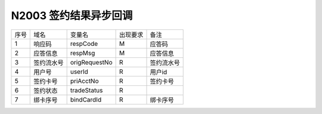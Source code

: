 N2003 签约结果异步回调
-----------------------

+-----------+----------------+-----------------+----------------+-----------------------------------------------+
|   序号    |      域名      |     变量名      |    出现要求    |                 备注                          |
+-----------+----------------+-----------------+----------------+-----------------------------------------------+
|    1      |    响应码      |    respCode     |       M        |    应答码                                     |
+-----------+----------------+-----------------+----------------+-----------------------------------------------+
|    2      |  应答信息      |    respMsg      |       M        |    应答信息                                   |
+-----------+----------------+-----------------+----------------+-----------------------------------------------+
|    3      |  签约流水号    |   origRequestNo |       R        |    签约流水号                                 |
+-----------+----------------+-----------------+----------------+-----------------------------------------------+ 
|    4      |  用户号        |    userId       |       R        |    用户id                                     |
+-----------+----------------+-----------------+----------------+-----------------------------------------------+ 
|    5      |  签约卡号      |    priAcctNo    |       R        |    签约卡号                                   |
+-----------+----------------+-----------------+----------------+-----------------------------------------------+ 
|    6      |  签约状态      |    tradeStatus  |       R        |                                               |
+-----------+----------------+-----------------+----------------+-----------------------------------------------+ 
|    7      |  绑卡序号      |    bindCardId   |       R        |    绑卡序号                                   |
+-----------+----------------+-----------------+----------------+-----------------------------------------------+ 


